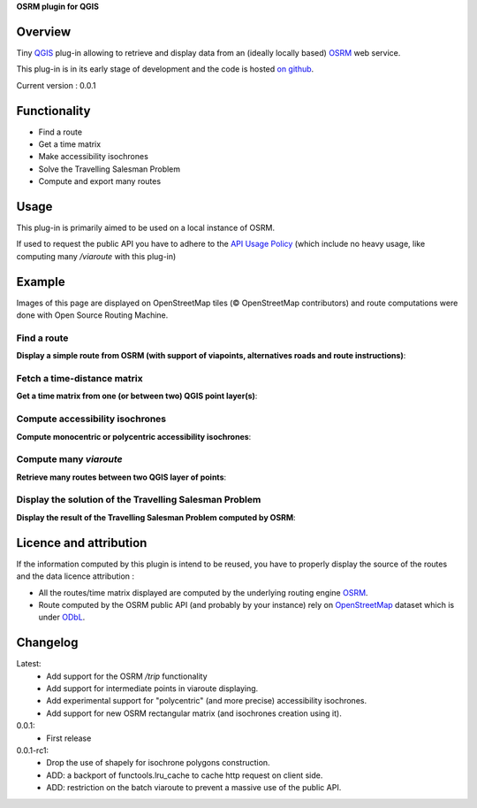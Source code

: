 **OSRM plugin for QGIS**


Overview
========
Tiny `QGIS`_ plug-in allowing to retrieve and display data from an (ideally locally based) `OSRM`_ web service.

This plug-in is in its early stage of development and the code is hosted `on github`_.

Current version : 0.0.1

Functionality 
=============
- Find a route
- Get a time matrix
- Make accessibility isochrones
- Solve the Travelling Salesman Problem
- Compute and export many routes


Usage
=====
This plug-in is primarily aimed to be used on a local instance of OSRM.

If used to request the public API you have to adhere to the `API Usage Policy`_ (which include no heavy usage, like computing many `/viaroute` with this plug-in)

Example
=======
Images of this page are displayed on OpenStreetMap tiles (© OpenStreetMap contributors) and route computations were done with Open Source Routing Machine.

Find a route
------------
**Display a simple route from OSRM (with support of viapoints, alternatives roads and route instructions)**:

.. image:: help/source/img/route.jpg
   :scale: 10 %
   :alt: route illustration
   :align: center

Fetch a time-distance matrix
----------------------------
**Get a time matrix from one (or between two) QGIS point layer(s)**:

.. image:: help/source/img/table.jpg
   :scale: 10 %
   :alt: isochrone illustration
   :align: center

Compute accessibility isochrones
--------------------------------
**Compute monocentric or polycentric accessibility isochrones**: 

.. image:: help/source/img/multi_isochrone.jpg
   :scale: 10 %
   :alt: isochrone illustration
   :align: center

Compute many *viaroute*
-----------------------
**Retrieve many routes between two QGIS layer of points**:

.. image:: help/source/img/many_routes.jpg
   :scale: 10 %
   :alt: isochrone illustration
   :align: center

Display the solution of the Travelling Salesman Problem
-------------------------------------------------------
**Display the result of the Travelling Salesman Problem computed by OSRM**:

.. image:: help/source/img/tsp.jpg
   :scale: 10 %
   :alt: isochrone illustration
   :align: center

Licence and attribution
=======================
If the information computed by this plugin is intend to be reused, you have to properly display the source of the routes and the data licence attribution :

- All the routes/time matrix displayed are computed by the underlying routing engine `OSRM`_.
- Route computed by the OSRM public API (and probably by your instance) rely on `OpenStreetMap`_ dataset which is under `ODbL`_.



Changelog
=========
Latest:
	- Add support for the OSRM `/trip` functionality
	- Add support for intermediate points in viaroute displaying.
	- Add experimental support for "polycentric" (and more precise) accessibility isochrones.
	- Add support for new OSRM rectangular matrix (and isochrones creation using it).
0.0.1:
	- First release
0.0.1-rc1:
	- Drop the use of shapely for isochrone polygons construction.
	- ADD: a backport of functools.lru_cache to cache http request on client side.
	- ADD: restriction on the batch viaroute to prevent a massive use of the public API.

.. _API Usage Policy: https://github.com/Project-OSRM/osrm-backend/wiki/Api-usage-policy
.. _OSRM: http://project-osrm.org/
.. _on github: https://mthh.github.com/osrm-qgis-plugin/
.. _OpenStreetMap: http://www.openstreetmap.org/about
.. _ODbL: http://www.openstreetmap.org/copyright
.. _QGIS: http://www.qgis.org